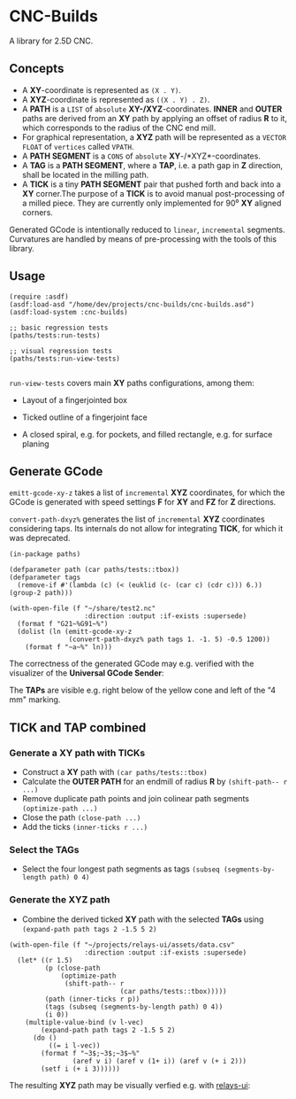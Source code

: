 
* CNC-Builds
A library for 2.5D CNC.

** Concepts
- A *XY*-coordinate is represented as ~(X . Y)~.
- A *XYZ*-coordinate is represented as ~((X . Y) . Z)~.
- A *PATH* is a ~LIST~ of =absolute= *XY-/XYZ*-coordinates. *INNER* and *OUTER* paths are derived from an *XY* path by applying an offset of radius *R* to it, which corresponds to the radius of the CNC end mill.
- For graphical representation, a *XYZ* path will be represented as a ~VECTOR FLOAT~ of =vertices= called ~VPATH~.
- A *PATH SEGMENT* is a ~CONS~ of =absolute= *XY*-/*XYZ*-coordinates.
- A *TAG* is a *PATH SEGMENT*, where a *TAP*, i.e. a path gap in *Z* direction, shall be located in the milling path.
- A *TICK* is a tiny *PATH SEGMENT* pair that pushed forth and back into a *XY* corner.The purpose of a *TICK* is to avoid manual post-processing of a milled piece. They are currently only implemented for 90⁰ *XY* aligned corners.

Generated GCode is intentionally reduced to =linear=, =incremental= segments. Curvatures are handled by means of pre-processing with the tools of this library.
  
** Usage

#+begin_src common-lisp
  (require :asdf)
  (asdf:load-asd "/home/dev/projects/cnc-builds/cnc-builds.asd")
  (asdf:load-system :cnc-builds)

  ;; basic regression tests
  (paths/tests:run-tests)

  ;; visual regression tests
  (paths/tests:run-view-tests)

#+end_src

~run-view-tests~ covers main *XY* paths configurations, among them:
- Layout of a fingerjointed box

    [[./doc/tbox-outline.png]]

- Ticked outline of a fingerjoint face
    [[./doc/ticked-outline.png]]

- A closed spiral, e.g. for pockets, and  filled rectangle, e.g. for surface planing
  
  [[./doc/closed-spiral.png]] [[./doc/filled-rectangle.png]]

** Generate GCode

~emitt-gcode-xy-z~ takes a list of =incremental= *XYZ* coordinates, for which the GCode is generated with speed settings *F* for *XY* and *FZ* for *Z* directions.

~convert-path-dxyz%~ generates the list of =incremental= *XYZ* coordinates considering taps. Its internals do not allow for integrating *TICK*, for which it was deprecated.

#+begin_src common-lisp
  (in-package paths)

  (defparameter path (car paths/tests::tbox))
  (defparameter tags
    (remove-if #'(lambda (c) (< (euklid (c- (car c) (cdr c))) 6.)) (group-2 path)))

  (with-open-file (f "~/share/test2.nc"
                     :direction :output :if-exists :supersede)
    (format f "G21~%G91~%")
    (dolist (ln (emitt-gcode-xy-z
                 (convert-path-dxyz% path tags 1. -1. 5) -0.5 1200))
      (format f "~a~%" ln)))
#+end_src

The correctness of the generated GCode may e.g. verified with the visualizer of the *Universal GCode Sender*:

[[./doc/convert-path-dxyz%25.png]]

The *TAPs* are visible e.g. right below of the yellow cone and left of the "4 mm" marking. 

** *TICK* and *TAP* combined
*** Generate a *XY* path with *TICKs*
- Construct a *XY* path with ~(car paths/tests::tbox)~
- Calculate the *OUTER PATH* for an endmill of radius *R* by ~(shift-path-- r ...)~ 
- Remove duplicate path points and join colinear path segments ~(optimize-path ...)~
- Close the path ~(close-path ...)~
- Add the ticks ~(inner-ticks r ...)~
*** Select the *TAGs*
- Select the four longest path segments as tags ~(subseq (segments-by-length path) 0 4)~
*** Generate the *XYZ* path
- Combine the derived ticked *XY* path with the selected *TAGs* using ~(expand-path path tags 2 -1.5 5 2)~  
  
#+begin_src common-lisp
  (with-open-file (f "~/projects/relays-ui/assets/data.csv"
                     :direction :output :if-exists :supersede)
    (let* ((r 1.5)
           (p (close-path
               (optimize-path
                (shift-path-- r
                              (car paths/tests::tbox)))))
           (path (inner-ticks r p))
           (tags (subseq (segments-by-length path) 0 4))
           (i 0))
      (multiple-value-bind (v l-vec)
          (expand-path path tags 2 -1.5 5 2)
        (do ()
            ((= i l-vec))
          (format f "~3$;~3$;~3$~%"
                  (aref v i) (aref v (1+ i)) (aref v (+ i 2)))
          (setf i (+ i 3))))))
#+end_src

The resulting *XYZ* path may be visually verfied e.g. with [[https://bitbucket.org/fbmnds7/relays-ui][relays-ui]]:

[[./doc/verify-expanded-XYZ-path.gif]]


